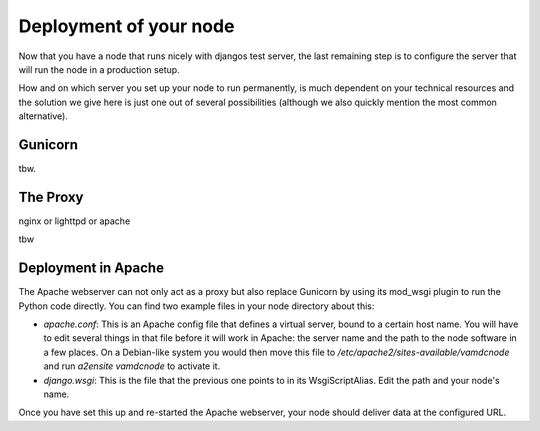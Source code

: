 .. _deploy:

Deployment of your node
=========================

Now that you have a node that runs nicely with djangos test server, the 
last remaining step is to configure the server that will run the node
in a production setup.

How and on which server you set up your node to run permanently, is much 
dependent on your technical resources and the solution we give here is 
just one out of several possibilities (although we also quickly mention 
the most common alternative).

Gunicorn
--------------------------------

tbw.

The Proxy
--------------------------------

nginx or lighttpd or apache

tbw

Deployment in Apache
--------------------------------

The Apache webserver can not only act as a proxy but also replace 
Gunicorn by using its mod_wsgi plugin to run the Python code directly. 
You can find two example files in your node directory about this:

* *apache.conf*: This is an Apache config file that defines a virtual 
  server, bound to a certain host name. You will have to edit several 
  things in that file before it will work in Apache: the server name
  and the path to the node software in a few places. On a Debian-like 
  system you would then move this file to 
  */etc/apache2/sites-available/vamdcnode* and run *a2ensite vamdcnode* to 
  activate it.
* *django.wsgi*: This is the file that the previous one points to in its 
  WsgiScriptAlias. Edit the path and your node's name.

Once you have set this up and re-started the Apache webserver, your node 
should deliver data at the configured URL.
